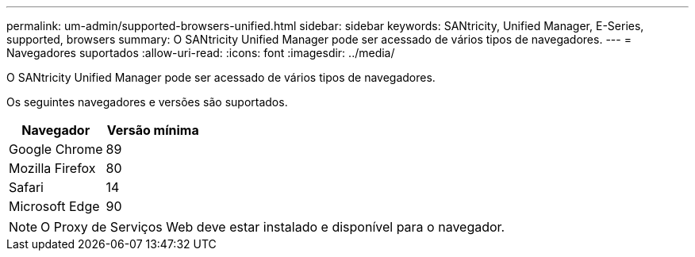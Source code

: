 ---
permalink: um-admin/supported-browsers-unified.html 
sidebar: sidebar 
keywords: SANtricity, Unified Manager, E-Series, supported, browsers 
summary: O SANtricity Unified Manager pode ser acessado de vários tipos de navegadores. 
---
= Navegadores suportados
:allow-uri-read: 
:icons: font
:imagesdir: ../media/


[role="lead"]
O SANtricity Unified Manager pode ser acessado de vários tipos de navegadores.

Os seguintes navegadores e versões são suportados.

[cols="1a,1a"]
|===
| Navegador | Versão mínima 


 a| 
Google Chrome
 a| 
89



 a| 
Mozilla Firefox
 a| 
80



 a| 
Safari
 a| 
14



 a| 
Microsoft Edge
 a| 
90

|===
[NOTE]
====
O Proxy de Serviços Web deve estar instalado e disponível para o navegador.

====